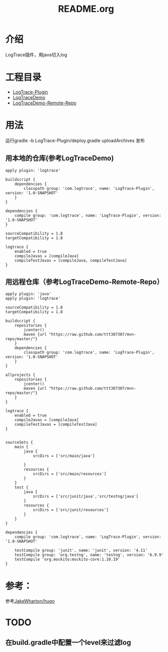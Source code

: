 #+TITLE:README.org

* 介绍
LogTrace插件，用java切入log

* 工程目录
+ [[./LogTrace-Plugin][LogTrace-Plugin]]
+ [[./LogTraceDemo][LogTraceDemo]]
+ [[./LogTraceDemo-Remote-Repo][LogTraceDemo-Remote-Repo]]


* 用法
运行gradle -b LogTrace-Plugin/deploy.gradle uploadArchives 发布
** 用本地的仓库(参考LogTraceDemo)
#+BEGIN_SRC build.gradle
apply plugin: 'logtrace'

buildscript {
    dependencies {
        classpath group: 'com.logtrace', name: 'LogTrace-Plugin', version: '1.0-SNAPSHOT'
    }
}

dependencies {
    compile group: 'com.logtrace', name: 'LogTrace-Plugin', version: '1.0-SNAPSHOT'
}

sourceCompatibility = 1.8
targetCompatibility = 1.8

logtrace {
    enabled = true
    compileJavas = [compileJava]
    compileTestJavas = [compileJava, compileTestJava]
}
#+END_SRC
** 用远程仓库（参考LogTraceDemo-Remote-Repo）
#+BEGIN_SRC build.gradle
apply plugin: 'java'
apply plugin: 'logtrace'

sourceCompatibility = 1.8
targetCompatibility = 1.8

buildscript {
    repositories {
        jcenter()
        maven {url "https://raw.github.com/ttt307307/mvn-repo/master/"}
    }
    dependencies {
        classpath group: 'com.logtrace', name: 'LogTrace-Plugin', version: '1.0-SNAPSHOT'
    }
}

allprojects {
    repositories {
        jcenter()
        maven {url "https://raw.github.com/ttt307307/mvn-repo/master/"}
    }
}

logtrace {
    enabled = true
    compileJavas = [compileJava]
    compileTestJavas = [compileTestJava]
}


sourceSets {
    main {
        java {
            srcDirs = ['src/main/java']

        }
        resources {
            srcDirs = ['src/main/resources']
        }
    }
    test {
        java {
            srcDirs = ['src/junit/java','src/testng/java']
        }
        resources {
            srcDirs = ['src/junit/resources']
        }
    }
}

dependencies {
    compile group: 'com.logtrace', name: 'LogTrace-Plugin', version: '1.0-SNAPSHOT'

    testCompile group: 'junit', name: 'junit', version: '4.11'
    testCompile group: 'org.testng', name: 'testng', version: '6.9.9'
    testCompile 'org.mockito:mockito-core:1.10.19'
}
#+END_SRC

* 参考：
参考[[https://github.com/JakeWharton/hugo][JakeWharton/hugo]]
* TODO
** 在build.gradle中配置一个level来过滤log
